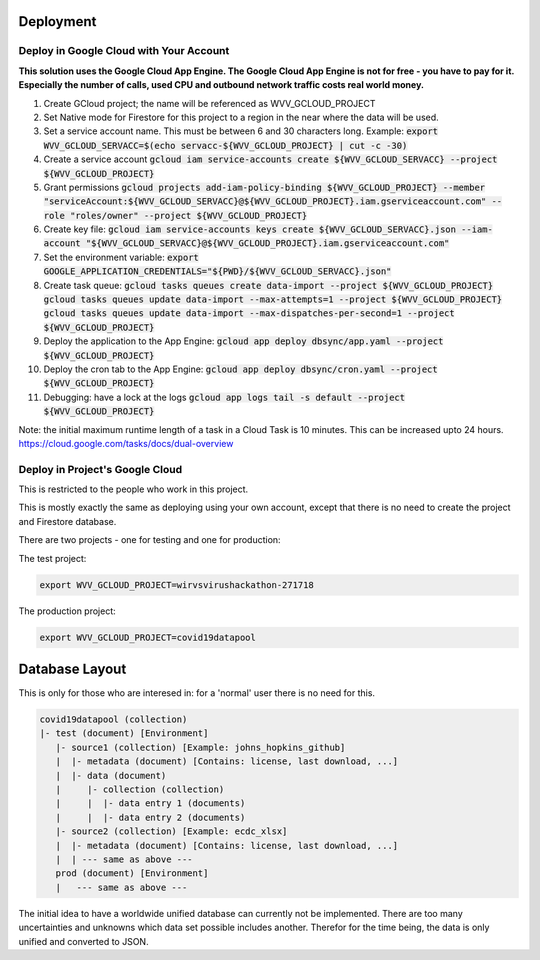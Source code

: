 Deployment
==========


Deploy in Google Cloud with Your Account
----------------------------------------

**This solution uses the Google Cloud App Engine.  The Google Cloud
App Engine is not for free - you have to pay for it.  Especially the
number of calls, used CPU and outbound network traffic costs real
world money.**

#. Create GCloud project; the name will be referenced as
   WVV_GCLOUD_PROJECT
#. Set Native mode for Firestore for this project to a region in the
   near where the data will be used.
#. Set a service account name. This must be between 6 and 30
   characters long. Example:
   :code:`export WVV_GCLOUD_SERVACC=$(echo servacc-${WVV_GCLOUD_PROJECT} | cut -c -30)`
#. Create a service account
   :code:`gcloud iam service-accounts create ${WVV_GCLOUD_SERVACC} --project ${WVV_GCLOUD_PROJECT}`
#. Grant permissions
   :code:`gcloud projects add-iam-policy-binding ${WVV_GCLOUD_PROJECT} --member "serviceAccount:${WVV_GCLOUD_SERVACC}@${WVV_GCLOUD_PROJECT}.iam.gserviceaccount.com" --role "roles/owner" --project ${WVV_GCLOUD_PROJECT}`
#. Create key file:
   :code:`gcloud iam service-accounts keys create ${WVV_GCLOUD_SERVACC}.json --iam-account "${WVV_GCLOUD_SERVACC}@${WVV_GCLOUD_PROJECT}.iam.gserviceaccount.com"`
#. Set the environment variable:
   :code:`export GOOGLE_APPLICATION_CREDENTIALS="${PWD}/${WVV_GCLOUD_SERVACC}.json"`
#. Create task queue:
   :code:`gcloud tasks queues create data-import --project ${WVV_GCLOUD_PROJECT}`
   :code:`gcloud tasks queues update data-import --max-attempts=1 --project ${WVV_GCLOUD_PROJECT}`
   :code:`gcloud tasks queues update data-import --max-dispatches-per-second=1 --project ${WVV_GCLOUD_PROJECT}`
#. Deploy the application to the App Engine:
   :code:`gcloud app deploy dbsync/app.yaml --project ${WVV_GCLOUD_PROJECT}`
#. Deploy the cron tab to the App Engine:
   :code:`gcloud app deploy dbsync/cron.yaml --project ${WVV_GCLOUD_PROJECT}`
#. Debugging: have a lock at the logs
   :code:`gcloud app logs tail -s default --project ${WVV_GCLOUD_PROJECT}`

Note: the initial maximum runtime length of a task in a Cloud Task is 10 minutes.
This can be increased upto 24 hours.
https://cloud.google.com/tasks/docs/dual-overview


Deploy in Project's Google Cloud
--------------------------------

This is restricted to the people who work in this project.

This is mostly exactly the same as deploying using your own account,
except that there is no need to create the project and Firestore
database.

There are two projects - one for testing and one for production:

The test project:

.. code:: bash

   export WVV_GCLOUD_PROJECT=wirvsvirushackathon-271718

The production project:

.. code:: bash

   export WVV_GCLOUD_PROJECT=covid19datapool

Database Layout
===============

This is only for those who are interesed in: for a 'normal' user there
is no need for this.

.. code::

   covid19datapool (collection)
   |- test (document) [Environment]
      |- source1 (collection) [Example: johns_hopkins_github]
      |  |- metadata (document) [Contains: license, last download, ...]
      |  |- data (document)
      |     |- collection (collection)
      |     |  |- data entry 1 (documents)
      |     |  |- data entry 2 (documents)
      |- source2 (collection) [Example: ecdc_xlsx]
      |  |- metadata (document) [Contains: license, last download, ...]
      |  | --- same as above ---
      prod (document) [Environment]
      |   --- same as above ---

The initial idea to have a worldwide unified database can currently
not be implemented.  There are too many uncertainties and unknowns
which data set possible includes another.  Therefor for the time
being, the data is only unified and converted to JSON.

